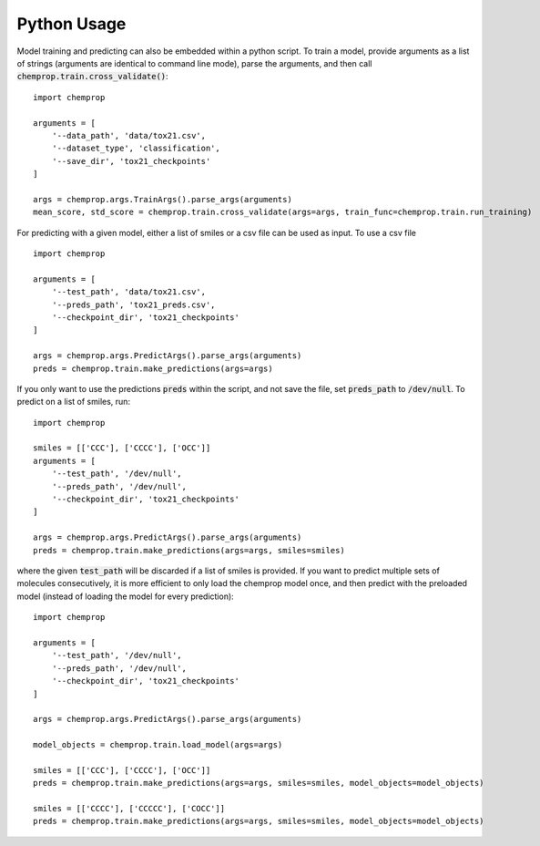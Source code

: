 Python Usage
============

Model training and predicting can also be embedded within a python script. To train a model, provide arguments as a list of strings (arguments are identical to command line mode),
parse the arguments, and then call :code:`chemprop.train.cross_validate()`::

    import chemprop

    arguments = [
        '--data_path', 'data/tox21.csv',
        '--dataset_type', 'classification',
        '--save_dir', 'tox21_checkpoints'
    ]

    args = chemprop.args.TrainArgs().parse_args(arguments)
    mean_score, std_score = chemprop.train.cross_validate(args=args, train_func=chemprop.train.run_training)

For predicting with a given model, either a list of smiles or a csv file can be used as input. To use a csv file ::

  import chemprop

  arguments = [
      '--test_path', 'data/tox21.csv',
      '--preds_path', 'tox21_preds.csv',
      '--checkpoint_dir', 'tox21_checkpoints'
  ]
  
  args = chemprop.args.PredictArgs().parse_args(arguments)
  preds = chemprop.train.make_predictions(args=args)

If you only want to use the predictions :code:`preds` within the script, and not save the file, set :code:`preds_path` to :code:`/dev/null`. To predict on a list of smiles, run::

  import chemprop

  smiles = [['CCC'], ['CCCC'], ['OCC']]
  arguments = [
      '--test_path', '/dev/null',
      '--preds_path', '/dev/null',
      '--checkpoint_dir', 'tox21_checkpoints'
  ]

  args = chemprop.args.PredictArgs().parse_args(arguments)
  preds = chemprop.train.make_predictions(args=args, smiles=smiles)

where the given :code:`test_path` will be discarded if a list of smiles is provided. If you want to predict multiple sets of molecules consecutively, it is more efficient to
only load the chemprop model once, and then predict with the preloaded model (instead of loading the model for every prediction)::

  import chemprop

  arguments = [
      '--test_path', '/dev/null',
      '--preds_path', '/dev/null',
      '--checkpoint_dir', 'tox21_checkpoints'
  ]

  args = chemprop.args.PredictArgs().parse_args(arguments)

  model_objects = chemprop.train.load_model(args=args)
  
  smiles = [['CCC'], ['CCCC'], ['OCC']]
  preds = chemprop.train.make_predictions(args=args, smiles=smiles, model_objects=model_objects)

  smiles = [['CCCC'], ['CCCCC'], ['COCC']]
  preds = chemprop.train.make_predictions(args=args, smiles=smiles, model_objects=model_objects)
